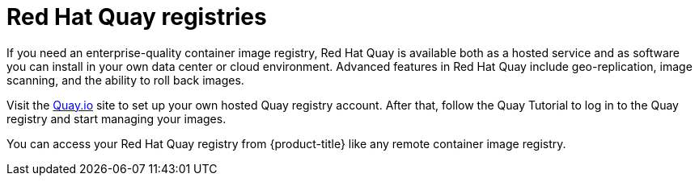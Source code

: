 // Module included in the following assemblies:
//
// * registry/index.adoc

[id="registry-quay-overview_{context}"]
= Red Hat Quay registries

If you need an enterprise-quality container image registry, Red Hat Quay is
available both as a hosted service and as software you can install in your own
data center or cloud environment. Advanced features in Red Hat Quay
include geo-replication, image scanning, and the ability to roll back images.

Visit the link:https://quay.io[Quay.io] site to set up your own hosted Quay registry account. After
that, follow the Quay Tutorial to log in to the Quay registry and start managing
your images.

You can access your Red Hat Quay registry from {product-title} like any remote
container image registry.

//[role="_additional-resources"]
//.Additional resources
//* link:https://quay.io[Quay.io]
//* link:https://quay.io/tutorial/[Quay Tutorial]
//* See link:https://access.redhat.com/documentation/en-us/red_hat_quay/2.9/html-single/getting_started_with_red_hat_quay/[Getting Started with Red Hat Quay]
//for information about setting up your own Red Hat Quay registry.
//* To learn how to set up credentials to access
//Red Hat Quay as a secured registry, refer to Allowing Pods to Reference Images from Other Secured Registries.

